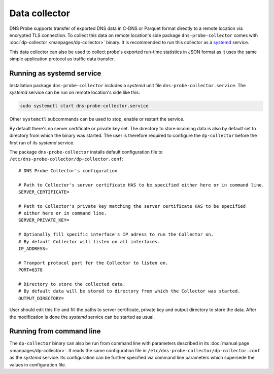 **************
Data collector
**************

DNS Probe supports transfer of exported DNS data in C-DNS or Parquet format directly to a remote location
via encrypted TLS connection. To collect this data on remote location's side package ``dns-probe-collector``
comes with :doc:`dp-collector <manpages/dp-collector>` binary. It is recommended to run this collector as
a `systemd <https://www.freedesktop.org/wiki/Software/systemd/>`_ service.

This data collector can also be used to collect probe's exported run-time statistics in JSON format
as it uses the same simple application protocol as traffic data transfer.

Running as systemd service
==========================

Installation package ``dns-probe-collector`` includes a *systemd* unit file ``dns-probe-collector.service``.
The *systemd* service can be run on remote location's side like this:

.. code:: shell

    sudo systemctl start dns-probe-collector.service

Other ``systemctl`` subcommands can be used to stop, enable or restart the service.

By default there's no server certificate or private key set. The directory to store incoming data is also
by default set to directory from which the binary was started. The user is therefore required to configure
the ``dp-collector`` before the first run of its *systemd* service.

The package ``dns-probe-collector`` installs default configuration file to ``/etc/dns-probe-collector/dp-collector.conf``:

::

    # DNS Probe Collector's configuration

    # Path to Collector's server certificate HAS to be specified either here or in command line.
    SERVER_CERTIFICATE=

    # Path to Collector's private key matching the server certificate HAS to be specified
    # either here or in command line.
    SERVER_PRIVATE_KEY=

    # Optionally fill specific interface's IP adress to run the Collector on.
    # By default Collector will listen on all interfaces.
    IP_ADDRESS=

    # Tranport protocol port for the Collector to listen on.
    PORT=6378

    # Directory to store the collected data.
    # By default data will be stored to directory from which the Collector was started.
    OUTPUT_DIRECTORY=

User should edit this file and fill the paths to server certificate, private key and output directory to store the data.
After the modification is done the *systemd* service can be started as usual.

Running from command line
=========================

The ``dp-collector`` binary can also be run from command line with parameters described in its
:doc:`manual page <manpages/dp-collector>`. It reads the same configuration file in
``/etc/dns-probe-collector/dp-collector.conf`` as the *systemd* service. Its configuration can be further
specified via command line parameters which supersede the values in configuration file.
